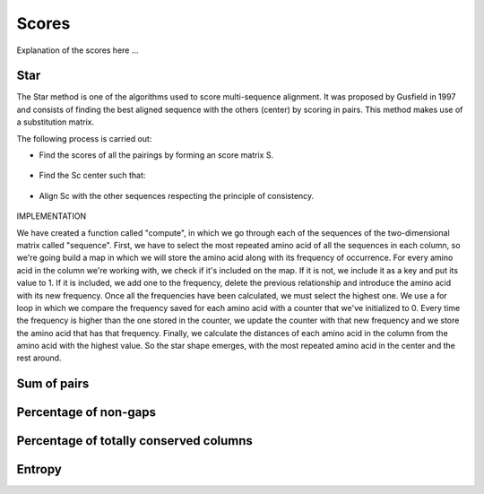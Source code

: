 Scores
======

Explanation of the scores here ...

Star
----
The Star method is one of the algorithms used to score multi-sequence alignment.
It was proposed by Gusfield in 1997 and consists of finding the best aligned sequence
with the others (center) by scoring in pairs. This method makes use of a substitution matrix.

The following process is carried out:

- Find the scores of all the pairings by forming an score matrix S.

.. figure:: /resources/image/Captura3.PNG

- Find the Sc center such that:

.. figure:: /resources/image/Captura5.PNG

- Align Sc with the other sequences respecting the principle of consistency.

.. figure:: /resources/image/Captura1.PNG

IMPLEMENTATION

We have created a function called "compute", in which we go through each of the sequences
of the two-dimensional matrix called "sequence". First, we have to select
the most repeated amino acid of all the sequences in each column, so we're going
build a map in which we will store the amino acid along with its frequency of occurrence.
For every amino acid in the column we're working with, we check if it's
included on the map. If it is not, we include it as a key and put its value to 1.
If it is included, we add one to the frequency, delete the previous relationship
and introduce the amino acid with its new frequency.
Once all the frequencies have been calculated, we must select the highest one.
We use a for loop in which we compare the frequency saved for each
amino acid with a counter that we've initialized to 0. Every time the
frequency is higher than the one stored in the counter, we update the counter
with that new frequency and we store the amino acid that has that frequency.
Finally, we calculate the distances of each amino acid in the column from the
amino acid with the highest value.
So the star shape emerges, with the most repeated amino acid in the center
and the rest around.

Sum of pairs
------------

Percentage of non-gaps
----------------------

Percentage of totally conserved columns
---------------------------------------

Entropy
-------

